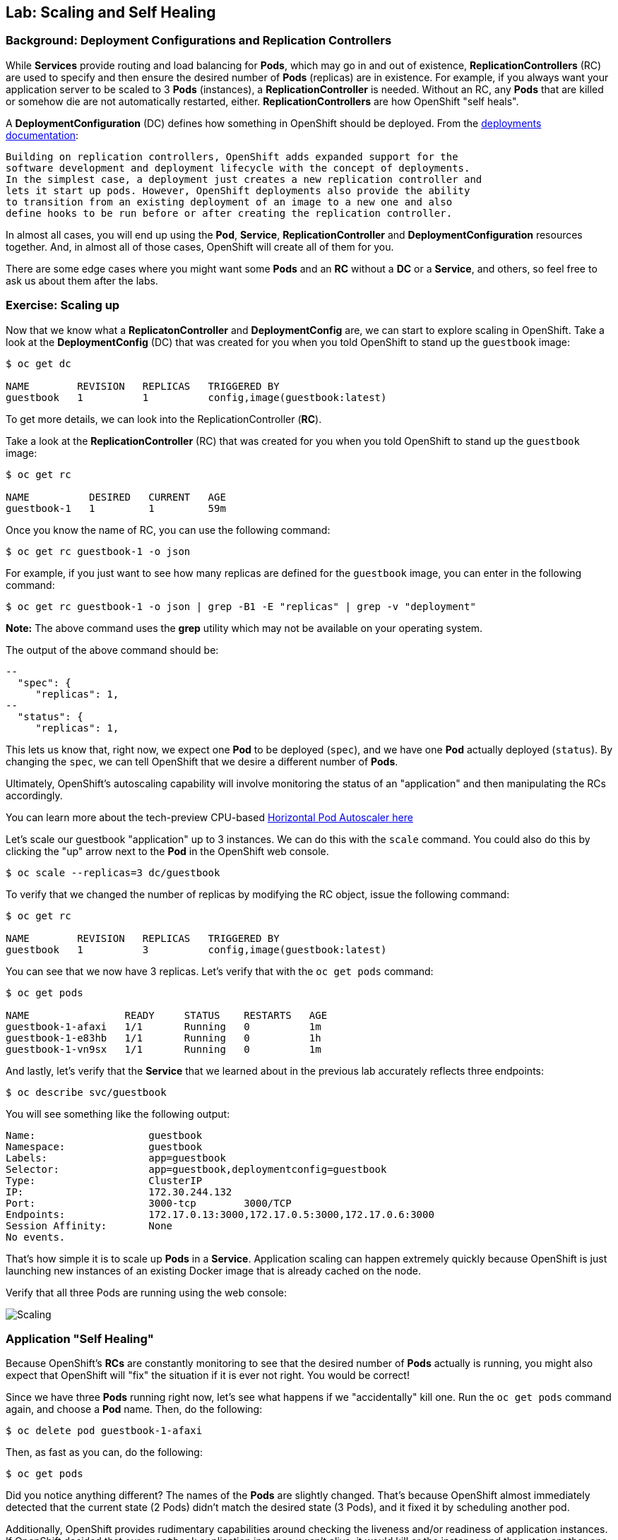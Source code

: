 ## Lab: Scaling and Self Healing

### Background: Deployment Configurations and Replication Controllers

While *Services* provide routing and load balancing for *Pods*, which may go in and
out of existence, *ReplicationControllers* (RC) are used to specify and then
ensure the desired number of *Pods* (replicas) are in existence. For example, if
you always want your application server to be scaled to 3 *Pods* (instances), a
*ReplicationController* is needed. Without an RC, any *Pods* that are killed or
somehow die are not automatically restarted, either. *ReplicationControllers* are
how OpenShift "self heals".

A *DeploymentConfiguration* (DC) defines how something in OpenShift should be
deployed. From the https://docs.openshift.org/latest/architecture/core_concepts/deployments.html#deployments-and-deployment-configurations[deployments documentation]:

    Building on replication controllers, OpenShift adds expanded support for the
    software development and deployment lifecycle with the concept of deployments.
    In the simplest case, a deployment just creates a new replication controller and
    lets it start up pods. However, OpenShift deployments also provide the ability
    to transition from an existing deployment of an image to a new one and also
    define hooks to be run before or after creating the replication controller.

In almost all cases, you will end up using the *Pod*, *Service*,
*ReplicationController* and *DeploymentConfiguration* resources together. And, in
almost all of those cases, OpenShift will create all of them for you.

There are some edge cases where you might want some *Pods* and an *RC* without a *DC*
or a *Service*, and others, so feel free to ask us about them after the labs.

### Exercise: Scaling up

Now that we know what a *ReplicatonController* and *DeploymentConfig* are, we can
start to explore scaling in OpenShift. Take a look at the
*DeploymentConfig* (DC) that was created for you when you told OpenShift to
stand up the `guestbook` image:

[source]
----
$ oc get dc

NAME        REVISION   REPLICAS   TRIGGERED BY
guestbook   1          1          config,image(guestbook:latest)
----

To get more details, we can look into the ReplicationController (*RC*).

Take a look at the *ReplicationController* (RC) that was created for you when you told OpenShift to
stand up the `guestbook` image:

[source]
----
$ oc get rc

NAME          DESIRED   CURRENT   AGE
guestbook-1   1         1         59m
----

Once you know the name of RC, you can use the following command:

[source]
----
$ oc get rc guestbook-1 -o json
----

For example, if you just want to see how many replicas are defined for the
`guestbook` image, you can enter in the following command:

[source]
----
$ oc get rc guestbook-1 -o json | grep -B1 -E "replicas" | grep -v "deployment"
----

**Note:** The above command uses the *grep* utility which may not be available on your operating system.

The output of the above command should be:

[source]
----
--
  "spec": {
     "replicas": 1,
--
  "status": {
     "replicas": 1,
----

This lets us know that, right now, we expect one *Pod* to be deployed (`spec`), and we have
one *Pod* actually deployed (`status`). By changing the `spec`, we can tell OpenShift
that we desire a different number of *Pods*.

Ultimately, OpenShift's autoscaling capability will involve monitoring the
status of an "application" and then manipulating the RCs accordingly.

You can learn more about the tech-preview CPU-based
https://docs.openshift.org/latest/dev_guide/pod_autoscaling.html[Horizontal Pod Autoscaler here]

Let's scale our guestbook "application" up to 3 instances. We can do this with
the `scale` command. You could also do this by clicking the "up" arrow next to
the *Pod* in the OpenShift web console.

[source]
----
$ oc scale --replicas=3 dc/guestbook
----

To verify that we changed the number of replicas by modifying the RC object,
issue the following command:

[source]
----
$ oc get rc

NAME        REVISION   REPLICAS   TRIGGERED BY
guestbook   1          3          config,image(guestbook:latest)
----

You can see that we now have 3 replicas.  Let's verify that with the `oc get pods` command:

[source]
----
$ oc get pods

NAME                READY     STATUS    RESTARTS   AGE
guestbook-1-afaxi   1/1       Running   0          1m
guestbook-1-e83hb   1/1       Running   0          1h
guestbook-1-vn9sx   1/1       Running   0          1m
----

And lastly, let's verify that the *Service* that we learned about in the previous lab accurately reflects three endpoints:

[source]
----
$ oc describe svc/guestbook
----

You will see something like the following output:

[source]
----
Name:			guestbook
Namespace:		guestbook
Labels:			app=guestbook
Selector:		app=guestbook,deploymentconfig=guestbook
Type:			ClusterIP
IP:			172.30.244.132
Port:			3000-tcp	3000/TCP
Endpoints:		172.17.0.13:3000,172.17.0.5:3000,172.17.0.6:3000
Session Affinity:	None
No events.
----

That's how simple it is to scale up *Pods* in a *Service*. Application scaling can
happen extremely quickly because OpenShift is just launching new instances of an
existing Docker image that is already cached on the node.

Verify that all three Pods are running using the web console:

image::/images/scaling.png[Scaling]

### Application "Self Healing"
Because OpenShift's *RCs* are constantly monitoring to see that the desired number
of *Pods* actually is running, you might also expect that OpenShift will "fix" the
situation if it is ever not right. You would be correct!

Since we have three *Pods* running right now, let's see what happens if we
"accidentally" kill one. Run the `oc get pods` command again, and choose a *Pod*
name. Then, do the following:

[source]
----
$ oc delete pod guestbook-1-afaxi
----

Then, as fast as you can, do the following:

[source]
----
$ oc get pods
----

Did you notice anything different? The names of the *Pods* are slightly changed.
That's because OpenShift almost immediately detected that the current state (2
Pods) didn't match the desired state (3 Pods), and it fixed it by scheduling
another pod.

Additionally, OpenShift provides rudimentary capabilities around checking the
liveness and/or readiness of application instances. If OpenShift decided that
our `guestbook` application instance wasn't alive, it would kill or the instance
and then start another one, always ensuring that the desired number of replicas
was in place.

More information on liveness and readiness is available in the
https://docs.openshift.org/latest/dev_guide/application_health.html[Application Health]
section of the documentation.
